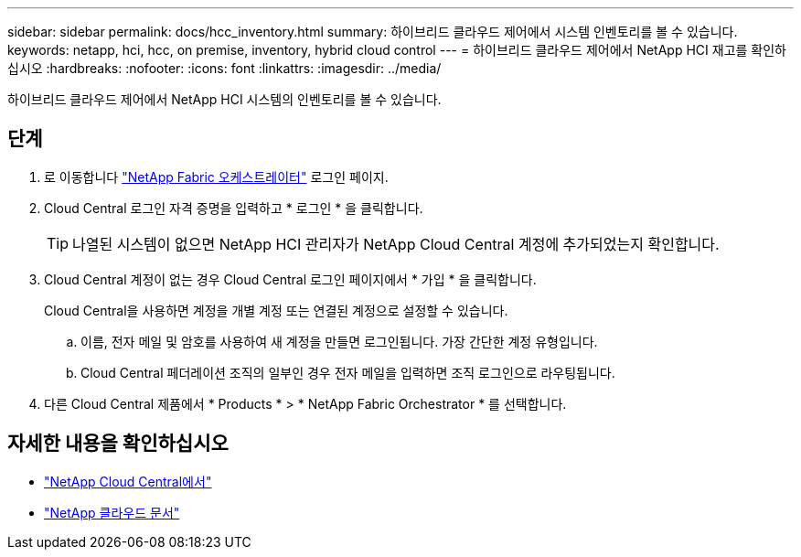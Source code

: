 ---
sidebar: sidebar 
permalink: docs/hcc_inventory.html 
summary: 하이브리드 클라우드 제어에서 시스템 인벤토리를 볼 수 있습니다. 
keywords: netapp, hci, hcc, on premise, inventory, hybrid cloud control 
---
= 하이브리드 클라우드 제어에서 NetApp HCI 재고를 확인하십시오
:hardbreaks:
:nofooter: 
:icons: font
:linkattrs: 
:imagesdir: ../media/


[role="lead"]
하이브리드 클라우드 제어에서 NetApp HCI 시스템의 인벤토리를 볼 수 있습니다.



== 단계

. 로 이동합니다 https://fabric.netapp.io["NetApp Fabric 오케스트레이터"^] 로그인 페이지.
. Cloud Central 로그인 자격 증명을 입력하고 * 로그인 * 을 클릭합니다.
+

TIP: 나열된 시스템이 없으면 NetApp HCI 관리자가 NetApp Cloud Central 계정에 추가되었는지 확인합니다.

. Cloud Central 계정이 없는 경우 Cloud Central 로그인 페이지에서 * 가입 * 을 클릭합니다.
+
Cloud Central을 사용하면 계정을 개별 계정 또는 연결된 계정으로 설정할 수 있습니다.

+
.. 이름, 전자 메일 및 암호를 사용하여 새 계정을 만들면 로그인됩니다. 가장 간단한 계정 유형입니다.
.. Cloud Central 페더레이션 조직의 일부인 경우 전자 메일을 입력하면 조직 로그인으로 라우팅됩니다.


. 다른 Cloud Central 제품에서 * Products * > * NetApp Fabric Orchestrator * 를 선택합니다.


[discrete]
== 자세한 내용을 확인하십시오

* https://cloud.netapp.com/home["NetApp Cloud Central에서"^]
* https://docs.netapp.com/us-en/cloud/["NetApp 클라우드 문서"^]

